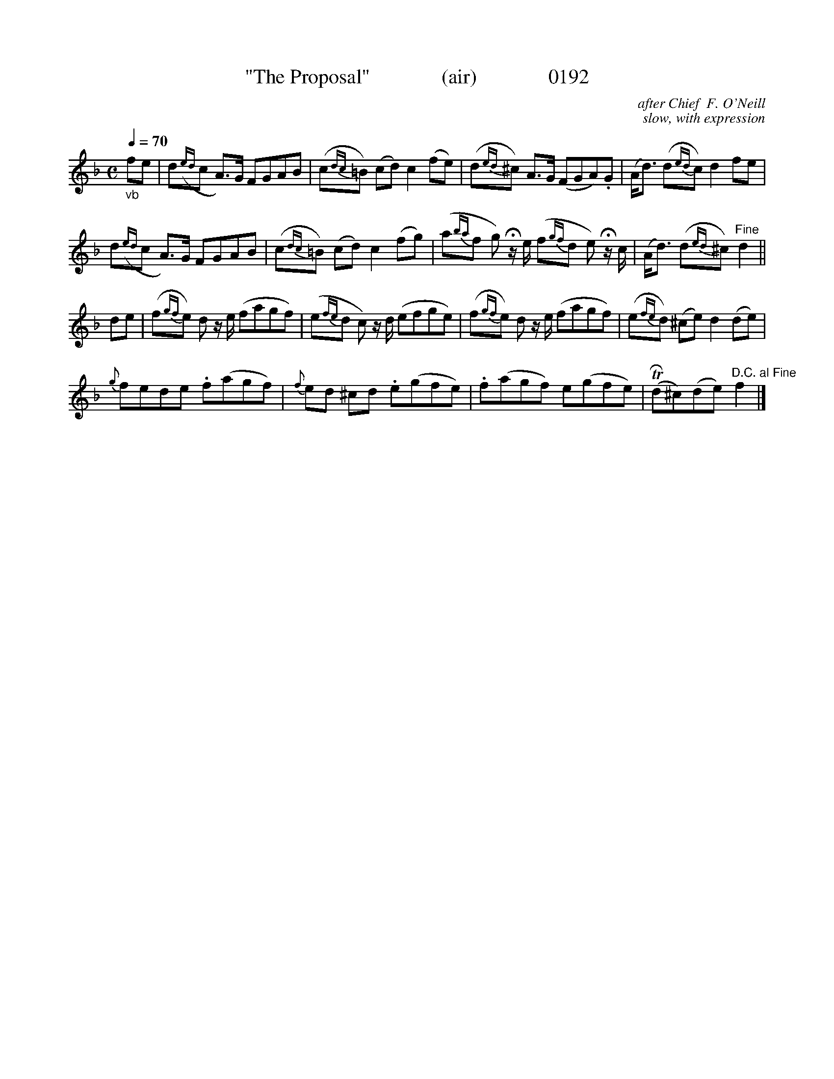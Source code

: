 X:0192b
T:"The Proposal"              (air)              0192
C:after Chief  F. O'Neill
C:slow, with expression
B:O'Neill's Music Of Ireland (The 1850)   Lyon & Healy, Chicago   1903 ed.
Z:FROM O'NEILL'S TO NOTEWORTHY, FROM NOTEWORTHY TO ABC, MIDI AND .TXT BY VINCE BRENNAN 6-21-03 (HTTP://WWW.SOSYOURMOM.COM)
Q:1/4=70
I:abc2nwc
M:C
L:1/8
K:F
"_vb"fe|d({ed}c A3/2)G/2 FGAB|(c{dc}=B) (cd) c2(fe)|(d{ed}^c) A3/2G/2 (FGA).G|(A/2d3/2) (d{ed}c) d2fe|
d({ed}c A3/2)G/2 FGAB|(c{dc}=B) (cd) c2(fg)|(a{ba}f g) Hz/2e/2 (f{gf}d e) Hz/2c/2|(A/2d3/2) (d{ed}^c) "^Fine"d2||
de|(f{gf}e) d z/2e/2 (fagf)|(e{fe}d c) z/2d/2 (efge)|(f{gf}e) d z/2e/2 (fagf)|(e{fe}d) (^ce) d2(de)|
{g}fede .f(agf)|{f}ed ^cd .e(gfe)|.f(agf) e(gfe)|(TRd^c)(de)"^D.C. al Fine" f2|]
